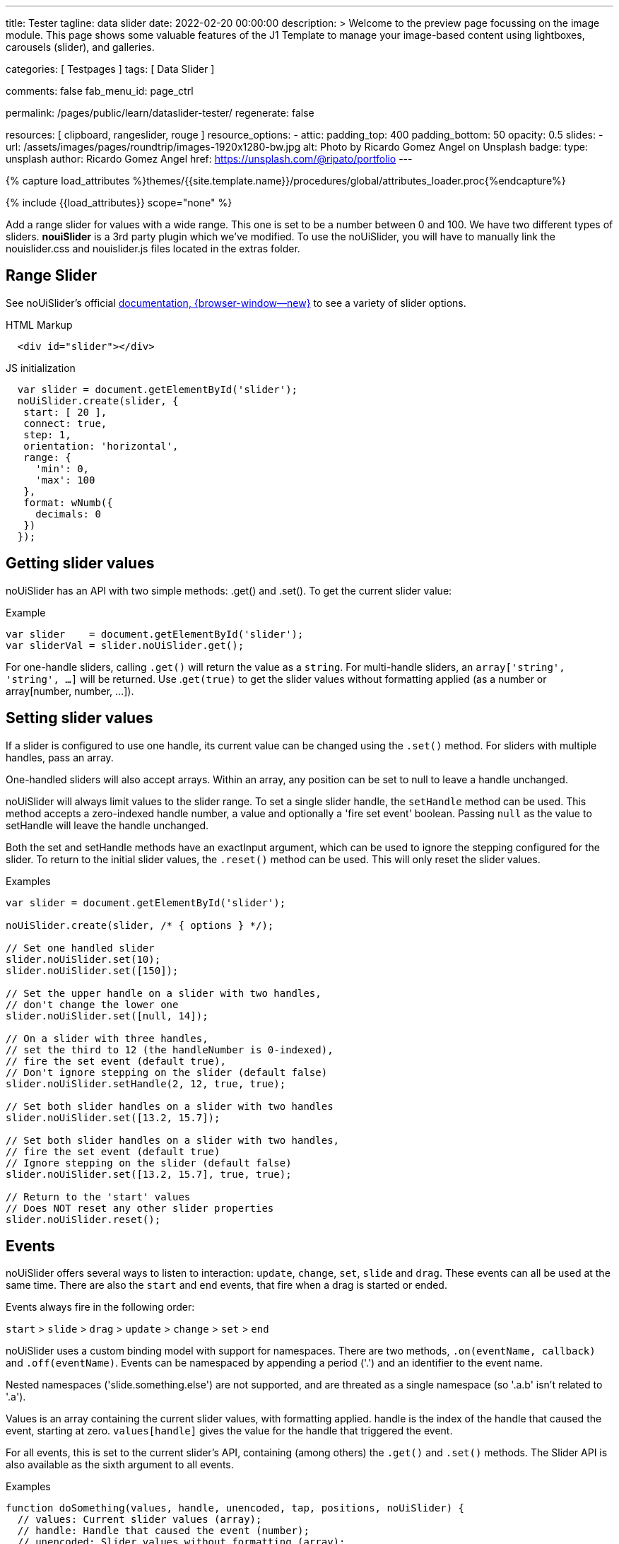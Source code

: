 ---
title:                                  Tester
tagline:                                data slider
date:                                   2022-02-20 00:00:00
description: >
                                        Welcome to the preview page focussing on the image module. This page
                                        shows some valuable features of the J1 Template to manage your image-based
                                        content using lightboxes, carousels (slider), and galleries.

categories:                             [ Testpages ]
tags:                                   [ Data Slider ]

comments:                               false
fab_menu_id:                            page_ctrl

permalink:                              /pages/public/learn/dataslider-tester/
regenerate:                             false

resources:                              [ clipboard, rangeslider, rouge ]
resource_options:
  - attic:
      padding_top:                      400
      padding_bottom:                   50
      opacity:                          0.5
      slides:
        - url:                          /assets/images/pages/roundtrip/images-1920x1280-bw.jpg
          alt:                          Photo by Ricardo Gomez Angel on Unsplash
          badge:
            type:                       unsplash
            author:                     Ricardo Gomez Angel
            href:                       https://unsplash.com/@ripato/portfolio
---

// Page Initializer
// =============================================================================
// Enable the Liquid Preprocessor
:page-liquid:

// Set (local) page attributes here
// -----------------------------------------------------------------------------
// :page--attr:                         <attr-value>

//  Load Liquid procedures
// -----------------------------------------------------------------------------
{% capture load_attributes %}themes/{{site.template.name}}/procedures/global/attributes_loader.proc{%endcapture%}

// Load page attributes
// -----------------------------------------------------------------------------
{% include {{load_attributes}} scope="none" %}

// Page content
// ~~~~~~~~~~~~~~~~~~~~~~~~~~~~~~~~~~~~~~~~~~~~~~~~~~~~~~~~~~~~~~~~~~~~~~~~~~~~~
// See: https://materializecss.com/range.html
// See: https://refreshless.com/nouislider/

// Include sub-documents (if any)
// -----------------------------------------------------------------------------

Add a range slider for values with a wide range. This one is set to be a
number between 0 and 100. We have two different types of sliders. *nouiSlider*
is a 3rd party plugin which we've modified. To use the noUiSlider, you will
have to manually link the nouislider.css and nouislider.js files located in
the extras folder.

[[html-slider]]
== Range Slider

See noUiSlider's official https://refreshless.com/nouislider/[documentation, {browser-window--new}]
to see a variety of slider options.

++++
<div class="container mt-5 mb-5">
  <div class="row">
    <div class="col mt-2">
      <div id="example_slider" class="range-slider mt-1"></div>
    </div>
    <div class="col">
      <span id="current_value_1" class="mb-2"></span>
    </div>
  </div>

  <div class="row">
    <div class="col mt-4">
      <div id="example_slider_2" class="range-slider mt-1"></div>
    </div>
    <div class="col mt-3">
    <span id="current_value_2" class="mb-2"></span>
    </div>
  </div>

</div>
++++

.HTML Markup
[source, html]
----
  <div id="slider"></div>
----

.JS initialization
[source, js]
----
  var slider = document.getElementById('slider');
  noUiSlider.create(slider, {
   start: [ 20 ],
   connect: true,
   step: 1,
   orientation: 'horizontal',
   range: {
     'min': 0,
     'max': 100
   },
   format: wNumb({
     decimals: 0
   })
  });
----


== Getting slider values

noUiSlider has an API with two simple methods: .get() and .set(). To get the current slider value:

.Example
[source, js]
----
var slider    = document.getElementById('slider');
var sliderVal = slider.noUiSlider.get();
----

For one-handle sliders, calling `.get()` will return the value as a `string`.
For multi-handle sliders, an `array['string', 'string', ...]` will be returned.
Use .`get(true)` to get the slider values without formatting applied (as a
number or array[number, number, ...]).


== Setting slider values

If a slider is configured to use one handle, its current value can be changed
using the `.set()` method. For sliders with multiple handles, pass an array.

One-handled sliders will also accept arrays. Within an array, any position
can be set to null to leave a handle unchanged.

noUiSlider will always limit values to the slider range. To set a single slider
handle, the `setHandle` method can be used. This method accepts a zero-indexed
handle number, a value and optionally a 'fire set event' boolean. Passing
`null` as the value to setHandle will leave the handle unchanged.

Both the set and setHandle methods have an exactInput argument, which can
be used to ignore the stepping configured for the slider.
To return to the initial slider values, the `.reset()` method can be used.
This will only reset the slider values.

.Examples
[source, js]
----
var slider = document.getElementById('slider');

noUiSlider.create(slider, /* { options } */);

// Set one handled slider
slider.noUiSlider.set(10);
slider.noUiSlider.set([150]);

// Set the upper handle on a slider with two handles,
// don't change the lower one
slider.noUiSlider.set([null, 14]);

// On a slider with three handles,
// set the third to 12 (the handleNumber is 0-indexed),
// fire the set event (default true),
// Don't ignore stepping on the slider (default false)
slider.noUiSlider.setHandle(2, 12, true, true);

// Set both slider handles on a slider with two handles
slider.noUiSlider.set([13.2, 15.7]);

// Set both slider handles on a slider with two handles,
// fire the set event (default true)
// Ignore stepping on the slider (default false)
slider.noUiSlider.set([13.2, 15.7], true, true);

// Return to the 'start' values
// Does NOT reset any other slider properties
slider.noUiSlider.reset();
----

== Events

noUiSlider offers several ways to listen to interaction: `update`, `change`,
`set`, `slide` and `drag`. These events can all be used at the same time.
There are also the `start` and `end` events, that fire when a drag is
started or ended.

Events always fire in the following order:

`start` > `slide` > `drag` > `update` > `change` > `set` > `end`

noUiSlider uses a custom binding model with support for namespaces. There are
two methods, `.on(eventName, callback)` and `.off(eventName)`. Events can be
namespaced by appending a period ('.') and an identifier to the event name.

Nested namespaces ('slide.something.else') are not supported, and are threated
as a single namespace (so '.a.b' isn't related to '.a').

Values is an array containing the current slider values, with formatting
applied. handle is the index of the handle that caused the event, starting
at zero. `values[handle]` gives the value for the handle that triggered the
event.

// unencoded contains the slider values without any formatting.

For all events, this is set to the current slider's API, containing (among
others) the `.get()` and `.set()` methods. The Slider API is also available
as the sixth argument to all events.

.Examples
[source, js]
----
function doSomething(values, handle, unencoded, tap, positions, noUiSlider) {
  // values: Current slider values (array);
  // handle: Handle that caused the event (number);
  // unencoded: Slider values without formatting (array);
  // tap: Event was caused by the user tapping the slider (boolean);
  // positions: Left offset of the handles (array);
  // noUiSlider: slider public Api (noUiSlider);
}

// Binding signature
slider.noUiSlider.on(eventName, doSomething);

// Binding namespaced events
slider.noUiSlider.on('set.one', function () { });
slider.noUiSlider.on('change.one', function () { });

// Remove all events in the 'one' namespace.
slider.noUiSlider.off('.one');

// Remove all events
slider.noUiSlider.off();

// Remove all 'change' events in any namespace.
slider.noUiSlider.off('change');
----

/////
== HTML5 Range Input

// See: https://www.w3schools.com/tags/att_input_type_range.asp

The `<input type="range">` defines a control for entering a number whose exact
value is not important (like a slider control).

Default range is 0 to 100. However, you can set restrictions on what numbers
are accepted with the attributes below.

* max - specifies the maximum value allowed
* min - specifies the minimum value allowed
* step - specifies the legal number intervals
* value - Specifies the default value

TIP: Always add the <label> tag for best accessibility practices!

.HTML Markup
[source, html]
----
  <form action="#">
      <input type="range" id="input-slider" min="0" max="100" />
  </form>
----

++++
<div class="row mt-5 mb-5">

  <div class="col-md-6 ml-1">
    <form action="#">
      <input type="range" id="input-slider" min="0" max="100" />
    </form>
  </div>

</div>
++++
/////

++++
<script>
  $(document).ready(function() {
    var dependencies_met_j1_finished = setInterval(function() {
      if (j1.getState() == 'finished') {
        if (j1.adapter.rangeSlider.getState() == 'finished') {
          var rangeSlider = document.getElementById('example_slider');
          rangeSlider.noUiSlider.on('update', function (values, handle) {
            $('span#current_value_1').html (
              '<b>Current value:</b> ' + values[handle]
            );
          });
          var rangeSlider_2 = document.getElementById('example_slider_2');
          rangeSlider_2.noUiSlider.on('update', function (values, handle) {
            $('span#current_value_2').html (
              '<b>Current value:</b> ' + values[handle]
            );
          });
          clearInterval(dependencies_met_j1_finished);
        } // END if j1.adapter.rangeSlider.getState()
      } // END if j1.getState()
    }, 25);
  });
</script>
++++

